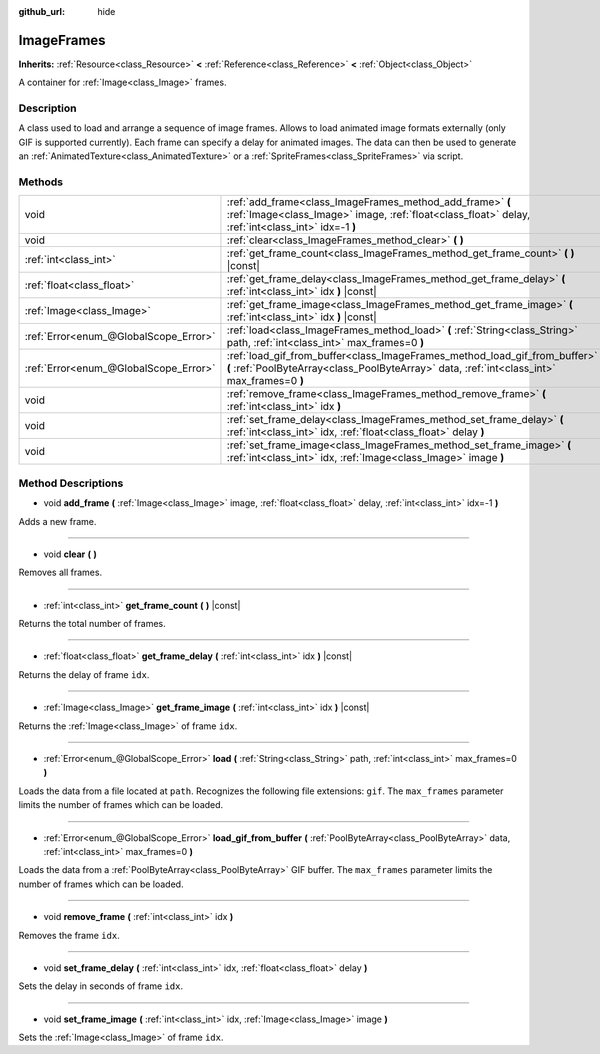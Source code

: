 :github_url: hide

.. Generated automatically by doc/tools/makerst.py in Godot's source tree.
.. DO NOT EDIT THIS FILE, but the ImageFrames.xml source instead.
.. The source is found in doc/classes or modules/<name>/doc_classes.

.. _class_ImageFrames:

ImageFrames
===========

**Inherits:** :ref:`Resource<class_Resource>` **<** :ref:`Reference<class_Reference>` **<** :ref:`Object<class_Object>`

A container for :ref:`Image<class_Image>` frames.

Description
-----------

A class used to load and arrange a sequence of image frames. Allows to load animated image formats externally (only GIF is supported currently). Each frame can specify a delay for animated images. The data can then be used to generate an :ref:`AnimatedTexture<class_AnimatedTexture>` or a :ref:`SpriteFrames<class_SpriteFrames>` via script.

Methods
-------

+---------------------------------------+---------------------------------------------------------------------------------------------------------------------------------------------------------------------------+
| void                                  | :ref:`add_frame<class_ImageFrames_method_add_frame>` **(** :ref:`Image<class_Image>` image, :ref:`float<class_float>` delay, :ref:`int<class_int>` idx=-1 **)**           |
+---------------------------------------+---------------------------------------------------------------------------------------------------------------------------------------------------------------------------+
| void                                  | :ref:`clear<class_ImageFrames_method_clear>` **(** **)**                                                                                                                  |
+---------------------------------------+---------------------------------------------------------------------------------------------------------------------------------------------------------------------------+
| :ref:`int<class_int>`                 | :ref:`get_frame_count<class_ImageFrames_method_get_frame_count>` **(** **)** |const|                                                                                      |
+---------------------------------------+---------------------------------------------------------------------------------------------------------------------------------------------------------------------------+
| :ref:`float<class_float>`             | :ref:`get_frame_delay<class_ImageFrames_method_get_frame_delay>` **(** :ref:`int<class_int>` idx **)** |const|                                                            |
+---------------------------------------+---------------------------------------------------------------------------------------------------------------------------------------------------------------------------+
| :ref:`Image<class_Image>`             | :ref:`get_frame_image<class_ImageFrames_method_get_frame_image>` **(** :ref:`int<class_int>` idx **)** |const|                                                            |
+---------------------------------------+---------------------------------------------------------------------------------------------------------------------------------------------------------------------------+
| :ref:`Error<enum_@GlobalScope_Error>` | :ref:`load<class_ImageFrames_method_load>` **(** :ref:`String<class_String>` path, :ref:`int<class_int>` max_frames=0 **)**                                               |
+---------------------------------------+---------------------------------------------------------------------------------------------------------------------------------------------------------------------------+
| :ref:`Error<enum_@GlobalScope_Error>` | :ref:`load_gif_from_buffer<class_ImageFrames_method_load_gif_from_buffer>` **(** :ref:`PoolByteArray<class_PoolByteArray>` data, :ref:`int<class_int>` max_frames=0 **)** |
+---------------------------------------+---------------------------------------------------------------------------------------------------------------------------------------------------------------------------+
| void                                  | :ref:`remove_frame<class_ImageFrames_method_remove_frame>` **(** :ref:`int<class_int>` idx **)**                                                                          |
+---------------------------------------+---------------------------------------------------------------------------------------------------------------------------------------------------------------------------+
| void                                  | :ref:`set_frame_delay<class_ImageFrames_method_set_frame_delay>` **(** :ref:`int<class_int>` idx, :ref:`float<class_float>` delay **)**                                   |
+---------------------------------------+---------------------------------------------------------------------------------------------------------------------------------------------------------------------------+
| void                                  | :ref:`set_frame_image<class_ImageFrames_method_set_frame_image>` **(** :ref:`int<class_int>` idx, :ref:`Image<class_Image>` image **)**                                   |
+---------------------------------------+---------------------------------------------------------------------------------------------------------------------------------------------------------------------------+

Method Descriptions
-------------------

.. _class_ImageFrames_method_add_frame:

- void **add_frame** **(** :ref:`Image<class_Image>` image, :ref:`float<class_float>` delay, :ref:`int<class_int>` idx=-1 **)**

Adds a new frame.

----

.. _class_ImageFrames_method_clear:

- void **clear** **(** **)**

Removes all frames.

----

.. _class_ImageFrames_method_get_frame_count:

- :ref:`int<class_int>` **get_frame_count** **(** **)** |const|

Returns the total number of frames.

----

.. _class_ImageFrames_method_get_frame_delay:

- :ref:`float<class_float>` **get_frame_delay** **(** :ref:`int<class_int>` idx **)** |const|

Returns the delay of frame ``idx``.

----

.. _class_ImageFrames_method_get_frame_image:

- :ref:`Image<class_Image>` **get_frame_image** **(** :ref:`int<class_int>` idx **)** |const|

Returns the :ref:`Image<class_Image>` of frame ``idx``.

----

.. _class_ImageFrames_method_load:

- :ref:`Error<enum_@GlobalScope_Error>` **load** **(** :ref:`String<class_String>` path, :ref:`int<class_int>` max_frames=0 **)**

Loads the data from a file located at ``path``. Recognizes the following file extensions: ``gif``. The ``max_frames`` parameter limits the number of frames which can be loaded.

----

.. _class_ImageFrames_method_load_gif_from_buffer:

- :ref:`Error<enum_@GlobalScope_Error>` **load_gif_from_buffer** **(** :ref:`PoolByteArray<class_PoolByteArray>` data, :ref:`int<class_int>` max_frames=0 **)**

Loads the data from a :ref:`PoolByteArray<class_PoolByteArray>` GIF buffer. The ``max_frames`` parameter limits the number of frames which can be loaded.

----

.. _class_ImageFrames_method_remove_frame:

- void **remove_frame** **(** :ref:`int<class_int>` idx **)**

Removes the frame ``idx``.

----

.. _class_ImageFrames_method_set_frame_delay:

- void **set_frame_delay** **(** :ref:`int<class_int>` idx, :ref:`float<class_float>` delay **)**

Sets the delay in seconds of frame ``idx``.

----

.. _class_ImageFrames_method_set_frame_image:

- void **set_frame_image** **(** :ref:`int<class_int>` idx, :ref:`Image<class_Image>` image **)**

Sets the :ref:`Image<class_Image>` of frame ``idx``.

.. |virtual| replace:: :abbr:`virtual (This method should typically be overridden by the user to have any effect.)`
.. |const| replace:: :abbr:`const (This method has no side effects. It doesn't modify any of the instance's member variables.)`
.. |vararg| replace:: :abbr:`vararg (This method accepts any number of arguments after the ones described here.)`
